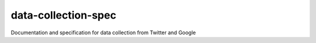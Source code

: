 data-collection-spec
====================

|docs|

Documentation and specification for data collection from Twitter and
Google

.. |docs| image:: https://readthedocs.org/projects/fmwsdata/badge/?version=latest
    :target: http://fmwsdata.readthedocs.io/en/latest/?badge=latest
    :scale: 100%
    :alt: Documentation Status

